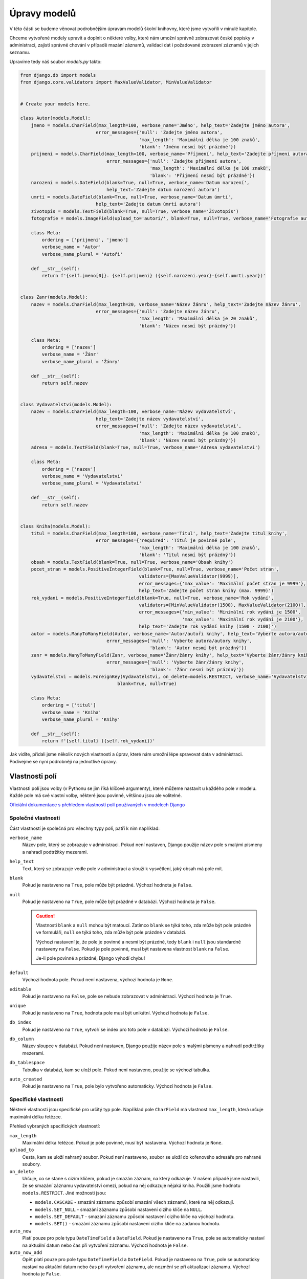 Úpravy modelů
=============

V této části se budeme věnovat podrobnějším úpravám modelů školní knihovny, které jsme vytvořili v minulé kapitole.

Chceme vytvořené modely upravit a doplnit o některé volby, které nám umožní správně zobrazovat české popisky v administraci, 
zajistí správné chování v případě mazání záznamů, validaci dat i požadované zobrazení záznamů v jejich seznamu.

Upravíme tedy náš soubor `models.py` takto:

.. code:: python

    from django.db import models
    from django.core.validators import MaxValueValidator, MinValueValidator


    # Create your models here.

    class Autor(models.Model):
        jmeno = models.CharField(max_length=100, verbose_name='Jméno', help_text='Zadejte jméno autora',
                                error_messages={'null': 'Zadejte jméno autora',
                                                'max_length': 'Maximální délka je 100 znaků',
                                                'blank': 'Jméno nesmí být prázdné'})
        prijmeni = models.CharField(max_length=100, verbose_name='Příjmení', help_text='Zadejte příjmení autora',
                                    error_messages={'null': 'Zadejte příjmení autora',
                                                    'max_length': 'Maximální délka je 100 znaků',
                                                    'blank': 'Příjmení nesmí být prázdné'})
        narozeni = models.DateField(blank=True, null=True, verbose_name='Datum narození',
                                    help_text='Zadejte datum narození autora')
        umrti = models.DateField(blank=True, null=True, verbose_name='Datum úmrtí',
                                help_text='Zadejte datum úmrtí autora')
        zivotopis = models.TextField(blank=True, null=True, verbose_name='Životopis')
        fotografie = models.ImageField(upload_to='autori/', blank=True, null=True, verbose_name='Fotografie autora')

        class Meta:
            ordering = ['prijmeni', 'jmeno']
            verbose_name = 'Autor'
            verbose_name_plural = 'Autoři'

        def __str__(self):
            return f'{self.jmeno[0]}. {self.prijmeni} ({self.narozeni.year}-{self.umrti.year})'


    class Zanr(models.Model):
        nazev = models.CharField(max_length=20, verbose_name='Název žánru', help_text='Zadejte název žánru',
                                error_messages={'null': 'Zadejte název žánru',
                                                'max_length': 'Maximální délka je 20 znaků',
                                                'blank': 'Název nesmí být prázdný'})

        class Meta:
            ordering = ['nazev']
            verbose_name = 'Žánr'
            verbose_name_plural = 'Žánry'

        def __str__(self):
            return self.nazev


    class Vydavatelstvi(models.Model):
        nazev = models.CharField(max_length=100, verbose_name='Název vydavatelství',
                                help_text='Zadejte název vydavatelství',
                                error_messages={'null': 'Zadejte název vydavatelství',
                                                'max_length': 'Maximální délka je 100 znaků',
                                                'blank': 'Název nesmí být prázdný'})
        adresa = models.TextField(blank=True, null=True, verbose_name='Adresa vydavatelství')

        class Meta:
            ordering = ['nazev']
            verbose_name = 'Vydavatelství'
            verbose_name_plural = 'Vydavatelství'

        def __str__(self):
            return self.nazev


    class Kniha(models.Model):
        titul = models.CharField(max_length=100, verbose_name='Titul', help_text='Zadejte titul knihy',
                                error_messages={'required': 'Titul je povinné pole',
                                                'max_length': 'Maximální délka je 100 znaků',
                                                'blank': 'Titul nesmí být prázdný'})
        obsah = models.TextField(blank=True, null=True, verbose_name='Obsah knihy')
        pocet_stran = models.PositiveIntegerField(blank=True, null=True, verbose_name='Počet stran',
                                                validators=[MaxValueValidator(9999)],
                                                error_messages={'max_value': 'Maximální počet stran je 9999'},
                                                help_text='Zadejte počet stran knihy (max. 9999)')
        rok_vydani = models.PositiveIntegerField(blank=True, null=True, verbose_name='Rok vydání',
                                                validators=[MinValueValidator(1500), MaxValueValidator(2100)],
                                                error_messages={'min_value': 'Minimální rok vydání je 1500',
                                                                'max_value': 'Maximální rok vydání je 2100'},
                                                help_text='Zadejte rok vydání knihy (1500 - 2100)')
        autor = models.ManyToManyField(Autor, verbose_name='Autor/autoři knihy', help_text='Vyberte autora/autory knihy',
                                    error_messages={'null': 'Vyberte autora/autory knihy',
                                                    'blank': 'Autor nesmí být prázdný'})
        zanr = models.ManyToManyField(Zanr, verbose_name='Žánr/žánry knihy', help_text='Vyberte žánr/žánry knihy',
                                    error_messages={'null': 'Vyberte žánr/žánry knihy',
                                                    'blank': 'Žánr nesmí být prázdný'})
        vydavatelstvi = models.ForeignKey(Vydavatelstvi, on_delete=models.RESTRICT, verbose_name='Vydavatelství',
                                        blank=True, null=True)

        class Meta:
            ordering = ['titul']
            verbose_name = 'Kniha'
            verbose_name_plural = 'Knihy'

        def __str__(self):
            return f'{self.titul} ({self.rok_vydani})'

Jak vidíte, přidali jsme několik nových vlastností a úprav, které nám umožní lépe spravovat data v administraci. 
Podívejme se nyní podrobněji na jednotlivé úpravy.

Vlastnosti polí
---------------
Vlastnosti polí jsou volby (v Pythonu se jim říká klíčové argumenty), které můžeme nastavit u každého pole v modelu.
Každé pole má své vlastní volby, některé jsou povinné, většinou jsou ale volitelné. 

`Oficiální dokumentace s přehledem vlastností polí používaných v modelech Django <https://docs.djangoproject.com/en/5.0/ref/models/fields/#field-options>`_

Společné vlastnosti
~~~~~~~~~~~~~~~~~~~
Část vlastností je společná pro všechny typy polí, patří k nim například:

``verbose_name``
    Název pole, který se zobrazuje v administraci. Pokud není nastaven, Django použije název pole s malými písmeny a nahradí podtržítky mezerami.
``help_text``
    Text, který se zobrazuje vedle pole v administraci a slouží k vysvětlení, jaký obsah má pole mít.
``blank``
    Pokud je nastaveno na ``True``, pole může být prázdné. Výchozí hodnota je ``False``.
``null``
    Pokud je nastaveno na ``True``, pole může být prázdné v databázi. Výchozí hodnota je ``False``.

    .. caution:: 
        
        Vlastnosti ``blank`` a ``null`` mohou být matoucí. 
        Zatímco ``blank`` se týká toho, zda může být pole prázdné ve formuláři, ``null`` se týká toho, zda může být pole prázdné v databázi.

        Výchozí nastavení je, že pole je povinné a nesmí být prázdné, tedy ``blank`` i ``null`` jsou standardně nastaveny na ``False``.
        Pokud je pole povinné, musí být nastavena vlastnost ``blank`` na ``False``. 
        
        Je-li pole povinné a prázdné, Django vyhodí chybu!
        
``default``
    Výchozí hodnota pole. Pokud není nastavena, výchozí hodnota je ``None``.
``editable``
    Pokud je nastaveno na ``False``, pole se nebude zobrazovat v administraci. Výchozí hodnota je ``True``.
``unique``
    Pokud je nastaveno na ``True``, hodnota pole musí být unikátní. Výchozí hodnota je ``False``.
``db_index``
    Pokud je nastaveno na ``True``, vytvoří se index pro toto pole v databázi. Výchozí hodnota je ``False``.
``db_column``
    Název sloupce v databázi. Pokud není nastaven, Django použije název pole s malými písmeny a nahradí podtržítky mezerami.
``db_tablespace``
    Tabulka v databázi, kam se uloží pole. Pokud není nastaveno, použije se výchozí tabulka.
``auto_created``
    Pokud je nastaveno na ``True``, pole bylo vytvořeno automaticky. Výchozí hodnota je ``False``.

Specifické vlastnosti
~~~~~~~~~~~~~~~~~~~~~
Některé vlastnosti jsou specifické pro určitý typ pole. Například pole ``CharField`` má vlastnost ``max_length``, která určuje maximální délku řetězce.

Přehled vybraných specifických vlastností:

``max_length``
    Maximální délka řetězce. Pokud je pole povinné, musí být nastavena. Výchozí hodnota je ``None``.
``upload_to``
    Cesta, kam se uloží nahraný soubor. Pokud není nastaveno, soubor se uloží do kořenového adresáře pro nahrané soubory.
``on_delete``
    Určuje, co se stane s cizím klíčem, pokud je smazán záznam, na který odkazuje. 
    V našem případě jsme nastavili, že se smazání záznamu vydavatelství omezí, pokud na něj odkazuje nějaká kniha. Použili jsme hodnotu ``models.RESTRICT``.
    Jiné možnosti jsou: 
    
    - ``models.CASCADE`` - smazání záznamu způsobí smazání všech záznamů, které na něj odkazují.
    - ``models.SET_NULL`` - smazání záznamu způsobí nastavení cizího klíče na ``NULL``.
    - ``models.SET_DEFAULT`` - smazání záznamu způsobí nastavení cizího klíče na výchozí hodnotu.
    - ``models.SET()`` -  smazání záznamu způsobí nastavení cizího klíče na zadanou hodnotu.

``auto_now``
    Platí pouze pro pole typu ``DateTimeField`` a ``DateField``.
    Pokud je nastaveno na ``True``, pole se automaticky nastaví na aktuální datum nebo čas při vytvoření záznamu. Výchozí hodnota je ``False``.
``auto_now_add``
    Opět platí pouze pro pole typu ``DateTimeField`` a ``DateField``.
    Pokud je nastaveno na ``True``, pole se automaticky nastaví na aktuální datum nebo čas při vytvoření záznamu, ale nezmění se při aktualizaci záznamu. 
    Výchozí hodnota je ``False``.

Validace dat
------------
Důležitou roli hrají v modelech také validátory. Validátory jsou funkce, které ověřují, zda je hodnota pole platná a splňuje požadavky na formát, rozsah, atd.
Validaci můžeme provádět na úrovni pole, formuláře nebo pohledu.

Na úrovni pole se validace provádí pomocí vlastnosti ``validators``. Jedná se o seznam validátorů, které se použijí při validaci hodnoty pole.
Validátory jsou funkce, které ověřují, zda je hodnota pole platná. Pokud validace selže, Django vyhodí chybu.

V našem případě jsme například použili validátory pro minimální a maximální hodnotu pole ``rok_vydani``. 
Tyto validátory zajistí, že rok vydání knihy bude v rozmezí hodnot 1500 - 2100. 

Námi použité validátory jsou součástí Django a jsou dostupné v modulu ``django.core.validators``. Patří k nim ještě například validátory pro e-mail, URL, atd.

`Oficiální dokumentace s přehledem vestavěných validátorů <https://docs.djangoproject.com/en/5.0/ref/validators/#built-in-validators>`_

Kromě vestavěných validátorů můžeme vytvořit i vlastní validátory. Vlastní validátory jsou funkce, které ověřují, zda je hodnota pole platná.
Způsob, jak se vytvářejí vlastní validátory, naleznete v oficiální dokumentaci.

`Oficiální dokumentace o validátorech v Django <https://docs.djangoproject.com/en/5.0/ref/validators/>`_

Chybové zprávy
--------------
Další důležitou vlastností polí jsou chybové zprávy. Chybové zprávy se zobrazí, pokud validace selže.
Chybové zprávy můžeme nastavit pomocí vlastnosti ``error_messages``. Jedná se o slovník, který umožňuje nastavit jednu nebo více chybových zpráv pro pole.

Příklady chybových zpráv, které můžeme nastavit:

``required``
    Chybová zpráva pro povinné pole.
``max_length``
    Chybová zpráva pro maximální délku řetězce.
``min_length``
    Chybová zpráva pro minimální délku řetězce.
``invalid``
    Chybová zpráva pro neplatný formát.
``null``
    Chybová zpráva pro povinnost pole být prázdné.
``blank``
    Chybová zpráva pro povinnost pole být neprázdné.
``unique``
    Chybová zpráva pro unikátnost hodnoty pole.
``unique_for_date``
    Chybová zpráva pro unikátnost hodnoty pole v rámci data.

.. caution:: 

    Chybové zprávy můžeme nastavit pouze pro některé validátory. 
    Pokud chceme nastavit chybovou zprávu pro jiný validátor, musíme vytvořit vlastní validátor.

    Jestliže chybovou zprávu nenastavíme, Django použije výchozí chybovou zprávu, která bude v angličtině.


Metadatové vlastnosti
---------------------
Metadatové vlastnosti jsou volby, které ovlivňují chování modelu jako celku. Nastavují se ve speciální třídě ``Meta`` uvnitř třídy modelu.

``ordering``
    Určuje výchozí pořadí záznamů v seznamu. V našem případě jsme nastavili, že záznamy budou seřazeny primárně podle příjmení autora a 
    sekundárně podle jména autora. 
    
    .. note:: 

        Výchozí způsob řazení je podle primárního klíče. Pokud chceme změnit výchozí řazení, musíme nastavit vlastnost ``ordering``.
        Chceme-li záznamy seřadit podle více sloupců, oddělíme je čárkou.
        Sestupné řazení záznamů získáme přidáním znaménka mínus před název sloupce - např. ``ordering = ['-prijmeni', 'jmeno']``.

``verbose_name``
    Název modelu v jednotném čísle. Pokud není nastaven, Django použije název třídy s malými písmeny a nahradí podtržítky mezerami.
``verbose_name_plural``
    Název modelu v množném čísle. Pokud není nastaven, Django použije název třídy s malými písmeny a nahradí podtržítky mezerami.

Další metadatové vlastnosti jsou popsány v oficiální dokumentaci: 

`Metadatové vlastnosti modelů <https://docs.djangoproject.com/en/5.0/ref/models/options/>`_.

Metody modelu
-------------
Metody modelu jsou funkce, které můžeme vytvořit uvnitř třídy modelu. 
Tyto metody můžeme použít k různým účelům, například k vytvoření vlastního zobrazení záznamu v seznamu, k vytvoření vlastního zobrazení záznamu v administraci, atd.

V našem případě jsme v každém modelu vytvořili metodu ``__str__``, která vrací textovou reprezentaci záznamu. Používáme ji k zobrazení záznamu v administraci.

Využíváme k tomu tzv. f-string, který v jazyce Python umožňuje vkládat proměnné do řetězce pomocí závorek a znaku ``f`` před řetězcem.
Součástí takového řetězce mohou být i funkce, které modifikují proměnné.

Příkladem může být úprava zobrazení textové reprezentace objektu autora. 

.. code:: python

    def __str__(self):
        return f'{self.jmeno[0]}. {self.prijmeni} ({self.narozeni.year}-{self.umrti.year})'

Místo zobrazení celého křestního jména a příjmení zobrazíme křestní jméno pouze počátečním písmenem.
K tomu jsme do závorky připojili rok narození a úmrtí.

.. note:: 

    Klíčové slovo ``self`` odkazuje na aktuální instanci třídy, tedy na datový záznam, který reprezentuje objekt v databázi. 
    Pokud bychom v řetězci použili pouze self, získali bychom textovou reprezentaci objektu, která by obsahovala název třídy a primární klíč.
    To je výchozí chování modelu v Django, pokud metoda ``__str__`` není vytvořena.

Více o metodách modelu naleznete v oficiální dokumentaci: 

`Metody modelu <https://docs.djangoproject.com/en/5.0/topics/db/models/#model-methods>`_.

Ověření správnosti úprav
------------------------
Po provedení úprav v souboru `models.py` spusťte příkaz ``python manage.py makemigrations`` a poté ``python manage.py migrate``.
Pokud se vám podaří migrace vytvořit a aplikovat, znamená to, že jste úpravy provedli správně.

Většinu úprav můžete ověřit také v administraci, kde se zobrazí nové vlastnosti polí, validátory, chybové zprávy a metadatové vlastnosti.

Příklad zobrazení v administraci:

.. figure:: media/admin_kniha.png
    :alt: Zobrazení modelu Kniha v administraci
    :align: center

Zobrazení modelu Kniha v administraci

- Metody modelu se projeví v zobrazení záznamů v seznamu a v detailu záznamu.
- Ve formulářích se projeví vlastnosti polí, validátory a chybové zprávy.
- Metadatové vlastnosti se projeví v zobrazení záznamů v seznamu, což budeme moci ověřit až po vložení nějakých záznamů do databáze.


Závěr
-----
V této kapitole jsme se podrobněji seznámili s úpravami modelů školní knihovny 
a naučili se využívat vlastnosti polí, validátory, chybové zprávy, metadatové vlastnosti a metody modelu.

